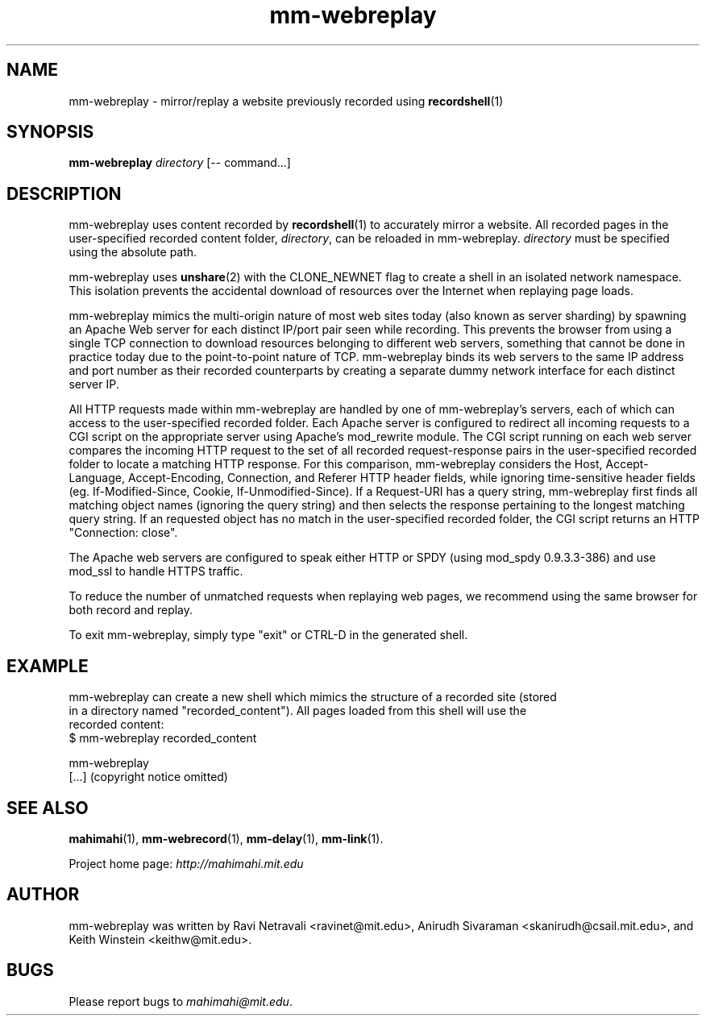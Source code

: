 .\"                                      Hey, EMACS: -*- nroff -*-
.\" First parameter, NAME, should be all caps
.\" Second parameter, SECTION, should be 1-8, maybe w/ subsection
.\" other parameters are allowed: see man(7), man(1)
.TH mm-webreplay 1 "February 2014"
.\" Please adjust this date whenever revising the manpage.
.\"
.\" Some roff macros, for reference:
.\" .nh        disable hyphenation
.\" .hy        enable hyphenation
.\" .ad l      left justify
.\" .ad b      justify to both left and right margins
.\" .nf        disable filling
.\" .fi        enable filling
.\" .br        insert line break
.\" .sp <n>    insert n+1 empty lines
.\" for manpage-specific macros, see man(7)
.SH NAME
mm-webreplay - mirror/replay a website previously recorded using \fBrecordshell\fP(1)
.SH SYNOPSIS
.B mm-webreplay
\fIdirectory\fP
[\-\- command...]
.br
.SH DESCRIPTION
mm-webreplay uses content recorded by \fBrecordshell\fP(1) to accurately
mirror a website. All recorded pages in the user-specified
recorded content folder, \fIdirectory\fP, can be reloaded in mm-webreplay.
\fIdirectory\fP must be specified using the absolute path.

mm-webreplay uses \fBunshare\fP(2) with the CLONE_NEWNET flag to create a shell in an isolated network
namespace. This isolation prevents the accidental download of resources over
the Internet when replaying page loads.

mm-webreplay mimics the multi-origin nature of most web sites today (also known
as server sharding) by spawning an Apache Web server for each distinct IP/port
pair seen while recording. This prevents the browser from using a single TCP
connection to download resources belonging to different web servers, something
that cannot be done in practice today due to the point-to-point nature of TCP.
mm-webreplay binds its web servers to the same IP address and port number as
their recorded counterparts by creating a separate dummy network interface for
each distinct server IP.

All HTTP requests made within mm-webreplay are handled by one of mm-webreplay's
servers, each of which can access to the user-specified recorded folder. Each
Apache server is configured to redirect all incoming requests to a CGI script
on the appropriate server using Apache’s mod_rewrite module. The CGI script
running on each web server compares the incoming HTTP request to the set of all
recorded request-response pairs in the user-specified recorded folder to locate
a matching HTTP response. For this comparison, mm-webreplay considers the Host,
Accept-Language, Accept-Encoding, Connection, and Referer HTTP header fields,
while ignoring time-sensitive header fields (eg. If-Modified-Since, Cookie,
If-Unmodified-Since). If a Request-URI has a query string, mm-webreplay first
finds all matching object names (ignoring the query string) and then selects
the response pertaining to the longest matching query string.  If an requested
object has no match in the user-specified recorded folder, the CGI script
returns an HTTP "Connection: close".

The Apache web servers are configured to speak either HTTP or SPDY (using
mod_spdy 0.9.3.3-386) and use mod_ssl to handle HTTPS traffic.

To reduce the number of unmatched requests when replaying web pages, we recommend
using the same browser for both record and replay.

To exit mm-webreplay, simply type "exit" or CTRL-D in the generated shell.
.SH EXAMPLE

.nf
mm-webreplay can create a new shell which mimics the structure of a recorded site (stored
in a directory named "recorded_content"). All pages loaded from this shell will use the
recorded content:
$ mm-webreplay recorded_content

mm-webreplay
[...] (copyright notice omitted)

.fi

.SH SEE ALSO
.BR mahimahi (1),
.BR mm-webrecord (1),
.BR mm-delay (1),
.BR mm-link (1).

Project home page:
.I http://mahimahi.mit.edu

.br
.SH AUTHOR
mm-webreplay was written by Ravi Netravali <ravinet@mit.edu>, Anirudh Sivaraman <skanirudh@csail.mit.edu>, and Keith Winstein <keithw@mit.edu>.
.SH BUGS
Please report bugs to \fImahimahi@mit.edu\fP.
